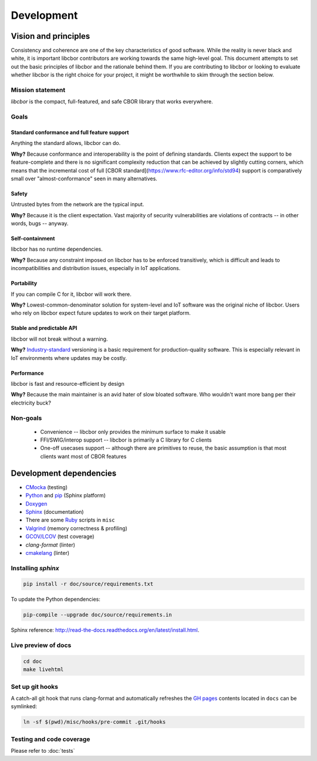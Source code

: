 Development
==========================

Vision and principles
---------------------------

Consistency and coherence are one of the key characteristics of good software.
While the reality is never black and white, it is important libcbor
contributors are working towards the same high-level goal. This document
attempts to set out the basic principles of libcbor and the rationale behind
them. If you are contributing to libcbor or looking to evaluate whether libcbor
is the right choice for your project, it might be worthwhile to skim through the
section below.

Mission statement
~~~~~~~~~~~~~~~~~~~~~~

*libcbor* is the compact, full-featured, and safe CBOR library that works
everywhere.


Goals
~~~~~~~~~~~~~~~~~~~~~~

Standard conformance and full feature support
^^^^^^^^^^^^^^^^^^^^^^^^^^^^^^^^^^^^^^^^^^^^^

Anything the standard allows, libcbor can do.

**Why?** Because conformance and interoperability is the point of defining
standards. Clients expect the support to be feature-complete and
there is no significant complexity reduction that can be achieved by slightly
cutting corners, which means that the incremental cost of full [CBOR standard](https://www.rfc-editor.org/info/std94) support is
comparatively small over "almost-conformance" seen in many alternatives.


Safety
^^^^^^^^^^^^^^^^^^^^^^

Untrusted bytes from the network are the typical input.

**Why?** Because it is the client expectation. Vast majority of security
vulnerabilities are violations of contracts -- in other words, bugs -- anyway.


Self-containment
^^^^^^^^^^^^^^^^^^^^^^

libcbor has no runtime dependencies.

**Why?** Because any constraint imposed on libcbor has to be enforced
transitively, which is difficult and leads to incompatibilities and
distribution issues, especially in IoT applications.

Portability
^^^^^^^^^^^^^^^^^^^^^^

If you can compile C for it, libcbor will work there.

**Why?** Lowest-common-denominator solution for system-level and IoT software
was the original niche of libcbor. Users who rely on libcbor expect future
updates to work on their target platform.

Stable and predictable API
^^^^^^^^^^^^^^^^^^^^^^^^^^^^^^^^^^^^^^^^^^^^

libcbor will not break without a warning.

**Why?** `Industry-standard <https://semver.org/>`_ versioning is a basic
requirement for production-quality software. This is especially relevant in IoT
environments where updates may be costly.

Performance
^^^^^^^^^^^^^^^^^^^^^^

libcbor is fast and resource-efficient by design


**Why?** Because the main maintainer is an avid hater of slow bloated software.
Who wouldn't want more bang per their electricity buck?


Non-goals
~~~~~~~~~~~~~~~~~~~~~~

 - Convenience -- libcbor only provides the minimum surface to make it usable
 - FFI/SWIG/interop support -- libcbor is primarily a C library for C clients
 - One-off usecases support -- although there are primitives to reuse, the
   basic
   assumption is that most clients want most of CBOR features


Development dependencies
---------------------------
- `CMocka <http://cmocka.org/>`_ (testing)
- `Python <https://www.python.org/>`_ and `pip <https://pypi.python.org/pypi/pip>`_ (Sphinx platform)
- `Doxygen <http://www.stack.nl/~dimitri/doxygen/>`_
- `Sphinx <http://sphinx-doc.org/>`_ (documentation)
- There are some `Ruby <https://www.ruby-lang.org/en/>`_ scripts in ``misc``
- `Valgrind <http://valgrind.org/>`_ (memory correctness & profiling)
- `GCOV/LCOV <http://ltp.sourceforge.net/coverage/lcov.php>`_ (test coverage)
- `clang-format` (linter)
- `cmakelang <https://cmake-format.readthedocs.io/en/latest/index.html>`_ (linter)


Installing *sphinx*
~~~~~~~~~~~~~~~~~~~~~~

.. code-block:: bash

  pip install -r doc/source/requirements.txt


To update the Python dependencies:

.. code-block:: bash

  pip-compile --upgrade doc/source/requirements.in

Sphinx reference: `<http://read-the-docs.readthedocs.org/en/latest/install.html>`_.


Live preview of docs
~~~~~~~~~~~~~~~~~~~~~~

.. code-block:: bash

  cd doc
  make livehtml


Set up git hooks
~~~~~~~~~~~~~~~~~

A catch-all git hook that runs clang-format and automatically refreshes the `GH
pages <https://pages.github.com/>`_  contents located in ``docs`` can be
symlinked:

.. code-block:: bash

  ln -sf $(pwd)/misc/hooks/pre-commit .git/hooks


Testing and code coverage
~~~~~~~~~~~~~~~~~~~~~~~~~~~

Please refer to :doc:`tests`
